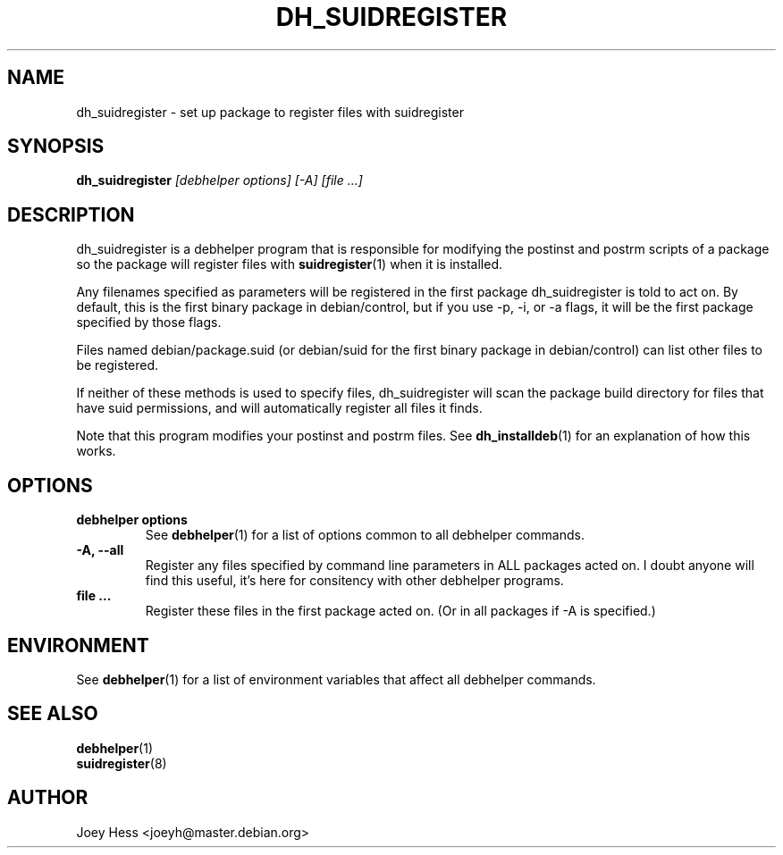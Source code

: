 .TH DH_SUIDREGISTER 1 "" "Debhelper Commands" "Debhelper Commands"
.SH NAME
dh_suidregister \- set up package to register files with suidregister
.SH SYNOPSIS
.B dh_suidregister
.I "[debhelper options] [-A] [file ...]"
.SH "DESCRIPTION"
dh_suidregister is a debhelper program that is responsible for modifying the
postinst and postrm scripts of a package so the package will register files
with 
.BR suidregister (1)
when it is installed.
.P
Any filenames specified as parameters will be registered in the first 
package dh_suidregister is told to act on. By default, this is the first 
binary package in debian/control, but if you use -p, -i, or -a flags, 
it will be the first package specified by those flags.
.P
Files named debian/package.suid (or debian/suid for the first binary package
in debian/control) can list other files to be registered.
.P
If neither of these methods is used to specify files, dh_suidregister will
scan the package build directory for files that have suid permissions, and
will automatically register all files it finds.
.P
Note that this program modifies your postinst and postrm files. See
.BR dh_installdeb (1)
for an explanation of how this works.
.SH OPTIONS
.TP
.B debhelper options
See
.BR debhelper (1)
for a list of options common to all debhelper commands.
.TP
.B \-A, \--all
Register any files specified by command line parameters in ALL packages
acted on. I doubt anyone will find this useful, it's here for consitency
with other debhelper programs.
.TP
.B file ...
Register these files in the first package acted on. (Or in all packages if
-A is specified.)
.SH ENVIRONMENT
See
.BR debhelper (1)
for a list of environment variables that affect all debhelper commands.
.SH "SEE ALSO"
.TP
.BR debhelper (1)
.TP
.BR suidregister (8)
.SH AUTHOR
Joey Hess <joeyh@master.debian.org>
